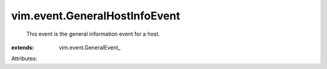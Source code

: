 
vim.event.GeneralHostInfoEvent
==============================
  This event is the general information event for a host.
:extends: vim.event.GeneralEvent_

Attributes:

